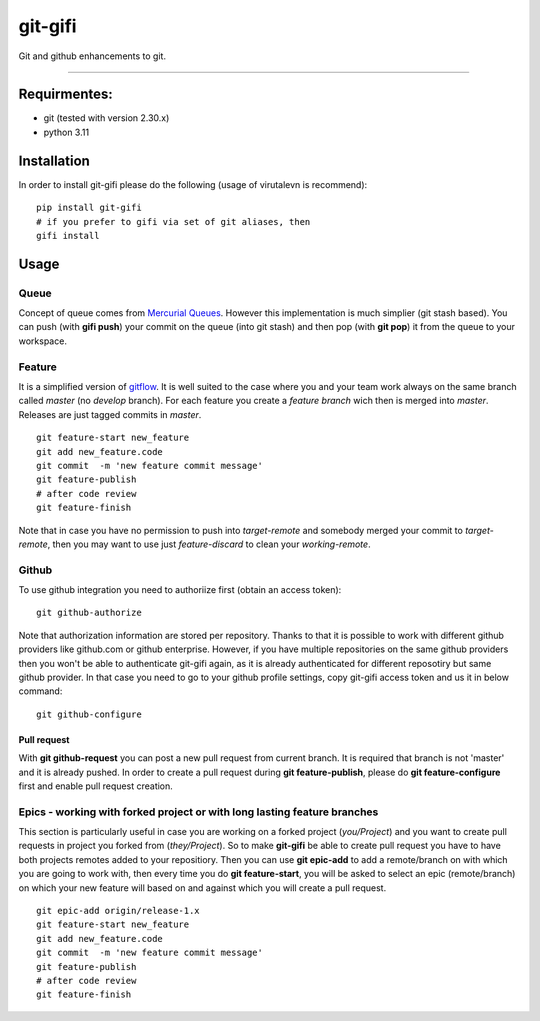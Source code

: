 git-gifi
========

Git and github enhancements to git.

--------------

Requirmentes:
-------------

-  git (tested with version 2.30.x)
-  python 3.11

Installation
------------

In order to install git-gifi please do the following (usage of virutalevn is recommend):

::

    pip install git-gifi
    # if you prefer to gifi via set of git aliases, then
    gifi install

Usage
-----

Queue
~~~~~

Concept of queue comes from `Mercurial
Queues <http://hgbook.red-bean.com/read/managing-change-with-mercurial-queues.html>`__. However this
implementation is much simplier (git stash based). You can push (with **gifi push**) your commit on
the queue (into git stash) and then pop (with **git pop**) it from the queue to your workspace.

Feature
~~~~~~~

It is a simplified version of
`gitflow <https://www.atlassian.com/git/tutorials/comparing-workflows/gitflow-workflow>`__. It is
well suited to the case where you and your team work always on the same branch called *master* (no
*develop* branch). For each feature you create a *feature branch* wich then is merged into *master*.
Releases are just tagged commits in *master*.

::

    git feature-start new_feature
    git add new_feature.code
    git commit  -m 'new feature commit message'
    git feature-publish
    # after code review
    git feature-finish

Note that in case you have no permission to push into *target-remote* and somebody merged your
commit to *target-remote*, then you may want to use just *feature-discard* to clean your
*working-remote*.

Github
~~~~~~

To use github integration you need to authoriize first (obtain an access token):

::

    git github-authorize

Note that authorization information are stored per repository. Thanks to that it is possible to work
with different github providers like github.com or github enterprise. However, if you have multiple
repositories on the same github providers then you won't be able to authenticate git-gifi again, as
it is already authenticated for different reposotiry but same github provider. In that case you need
to go to your github profile settings, copy git-gifi access token and us it in below command:

::

    git github-configure

Pull request
''''''''''''

With **git github-request** you can post a new pull request from current branch. It is required that
branch is not 'master' and it is already pushed. In order to create a pull request during **git
feature-publish**, please do **git feature-configure** first and enable pull request creation.

Epics - working with forked project or with long lasting feature branches
~~~~~~~~~~~~~~~~~~~~~~~~~~~~~~~~~~~~~~~~~~~~~~~~~~~~~~~~~~~~~~~~~~~~~~~~~

This section is particularly useful in case you are working on a forked project (*you/Project*) and
you want to create pull requests in project you forked from (*they/Project*). So to make
**git-gifi** be able to create pull request you have to have both projects remotes added to your
repositiory. Then you can use **git epic-add** to add a remote/branch on with which you are going to
work with, then every time you do **git feature-start**, you will be asked to select an epic
(remote/branch) on which your new feature will based on and against which you will create a pull
request.

::

    git epic-add origin/release-1.x
    git feature-start new_feature
    git add new_feature.code
    git commit  -m 'new feature commit message'
    git feature-publish
    # after code review
    git feature-finish


.. |travis| image:: https://api.travis-ci.org/kokosing/git-gifi.svg
   :target: https://travis-ci.org/kokosing/git-gifi/
